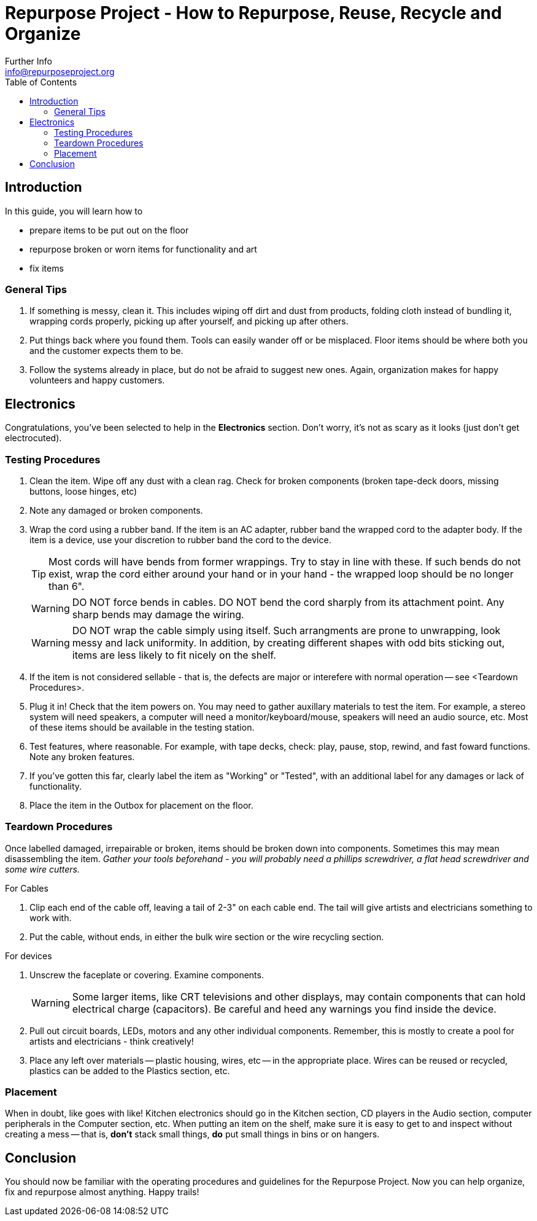 = Repurpose Project - How to Repurpose, Reuse, Recycle and Organize
Further Info <info@repurposeproject.org>
:toc:
:icons: font

== Introduction
In this guide, you will learn how to 
[square]
* prepare items to be put out on the floor
* repurpose broken or worn items for functionality and art
* fix items

=== General Tips
. If something is messy, clean it. This includes wiping off dirt and dust from products, folding cloth instead of bundling it, wrapping cords properly, picking up after yourself, and picking up after others.
. Put things back where you found them. Tools can easily wander off or be misplaced. Floor items should be where both you and the customer expects them to be.
. Follow the systems already in place, but do not be afraid to suggest new ones. Again, organization makes for happy volunteers and happy customers. 
 
== Electronics
Congratulations, you've been selected to help in the *Electronics* section. Don't worry, it's not as scary as it looks (just don't get electrocuted).

=== Testing Procedures
. Clean the item. Wipe off any dust with a clean rag. Check for broken components (broken tape-deck doors, missing buttons, loose hinges, etc)
. Note any damaged or broken components.
. Wrap the cord using a rubber band. If the item is an AC adapter, rubber band the wrapped cord to the adapter body. If the item is a device, use your discretion to rubber band the cord to the device. 
[TIP]
Most cords will have bends from former wrappings. Try to stay in line with these. If such bends do not exist, wrap the cord either around your hand or in your hand - the wrapped loop should be no longer than 6". 
[WARNING]
DO NOT force bends in cables. DO NOT bend the cord sharply from its attachment point. Any sharp bends may damage the wiring. 
[WARNING]
DO NOT wrap the cable simply using itself. Such arrangments are prone to unwrapping, look messy and lack uniformity. In addition, by creating different shapes with odd bits sticking out, items are less likely to fit nicely on the shelf.
. If the item is not considered sellable - that is, the defects are major or interefere with normal operation -- see <Teardown Procedures>.
. Plug it in! Check that the item powers on. You may need to gather auxillary materials to test the item. For example, a stereo system will need speakers, a computer will need a monitor/keyboard/mouse, speakers will need an audio source, etc. Most of these items should be available in the testing station.
. Test features, where reasonable. For example, with tape decks, check: play, pause, stop, rewind, and fast foward functions. Note any broken features.
. If you've gotten this far, clearly label the item as "Working" or "Tested", with an additional label for any damages or lack of functionality.
. Place the item in the Outbox for placement on the floor.

=== Teardown Procedures
Once labelled damaged, irrepairable or broken, items should be broken down into components. Sometimes this may mean disassembling the item. _Gather your tools beforehand - you will probably need a phillips screwdriver, a flat head screwdriver and some wire cutters._

.For Cables
. Clip each end of the cable off, leaving a tail of 2-3" on each cable end. The tail will give artists and electricians something to work with. 
. Put the cable, without ends, in either the bulk wire section or the wire recycling section. 

.For devices
. Unscrew the faceplate or covering. Examine components.
[WARNING]
Some larger items, like CRT televisions and other displays, may contain components that can hold electrical charge (capacitors). Be careful and heed any warnings you find inside the device.
. Pull out circuit boards, LEDs, motors and any other individual components. Remember, this is mostly to create a pool for artists and electricians - think creatively!
. Place any left over materials -- plastic housing, wires, etc -- in the appropriate place. Wires can be reused or recycled, plastics can be added to the Plastics section, etc.

=== Placement
When in doubt, like goes with like! Kitchen electronics should go in the Kitchen section, CD players in the Audio section, computer peripherals in the Computer section, etc. When putting an item on the shelf, make sure it is easy to get to and inspect without creating a mess -- that is, *don't* stack small things, *do* put small things in bins or on hangers. 


== Conclusion
You should now be familiar with the operating procedures and guidelines for the Repurpose Project. Now you can help organize, fix and repurpose almost anything. Happy trails!
